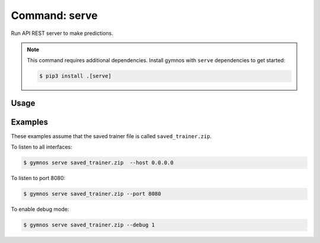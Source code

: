 ####################
Command: serve
####################

Run API REST server to make predictions.

.. note::

    This command requires additional dependencies. Install gymnos with ``serve`` dependencies to get started:

    .. code-block:: console

        $ pip3 install .[serve]

Usage
--------

.. argparse::
    :ref: scripts.cli.build_parser
    :prog: gymnos
    :path: serve


Examples
----------

These examples assume that the saved trainer file is called ``saved_trainer.zip``.

To listen to all interfaces:

.. code-block:: console

    $ gymnos serve saved_trainer.zip  --host 0.0.0.0


To listen to port 8080:

.. code-block:: console

    $ gymnos serve saved_trainer.zip --port 8080


To enable debug mode:

.. code-block:: console

    $ gymnos serve saved_trainer.zip --debug 1
